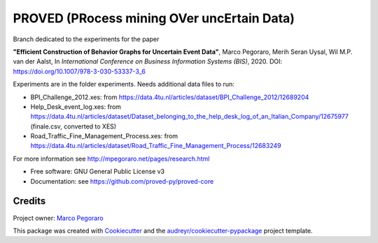 ================================================
PROVED (PRocess mining OVer uncErtain Data)
================================================


.. image:: https://img.shields.io/pypi/v/proved.svg
        :target: https://pypi.python.org/pypi/proved

Branch dedicated to the experiments for the paper

**"Efficient Construction of Behavior Graphs for Uncertain Event Data"**,  
Marco Pegoraro, Merih Seran Uysal, Wil M.P. van der Aalst,  
In *International Conference on Business Information Systems (BIS)*, 2020. DOI: https://doi.org/10.1007/978-3-030-53337-3_6

Experiments are in the folder experiments. Needs additional data files to run:

* BPI_Challenge_2012.xes: from https://data.4tu.nl/articles/dataset/BPI_Challenge_2012/12689204
* Help_Desk_event_log.xes: from https://data.4tu.nl/articles/dataset/Dataset_belonging_to_the_help_desk_log_of_an_Italian_Company/12675977 (finale.csv, converted to XES)
* Road_Traffic_Fine_Management_Process.xes: from https://data.4tu.nl/articles/dataset/Road_Traffic_Fine_Management_Process/12683249

For more information see http://mpegoraro.net/pages/research.html

* Free software: GNU General Public License v3
* Documentation: see https://github.com/proved-py/proved-core


Credits
-------

Project owner: `Marco Pegoraro`_


This package was created with Cookiecutter_ and the `audreyr/cookiecutter-pypackage`_ project template.

.. _Cookiecutter: https://github.com/audreyr/cookiecutter
.. _`audreyr/cookiecutter-pypackage`: https://github.com/audreyr/cookiecutter-pypackage
.. _`Marco Pegoraro`: http://mpegoraro.net/
